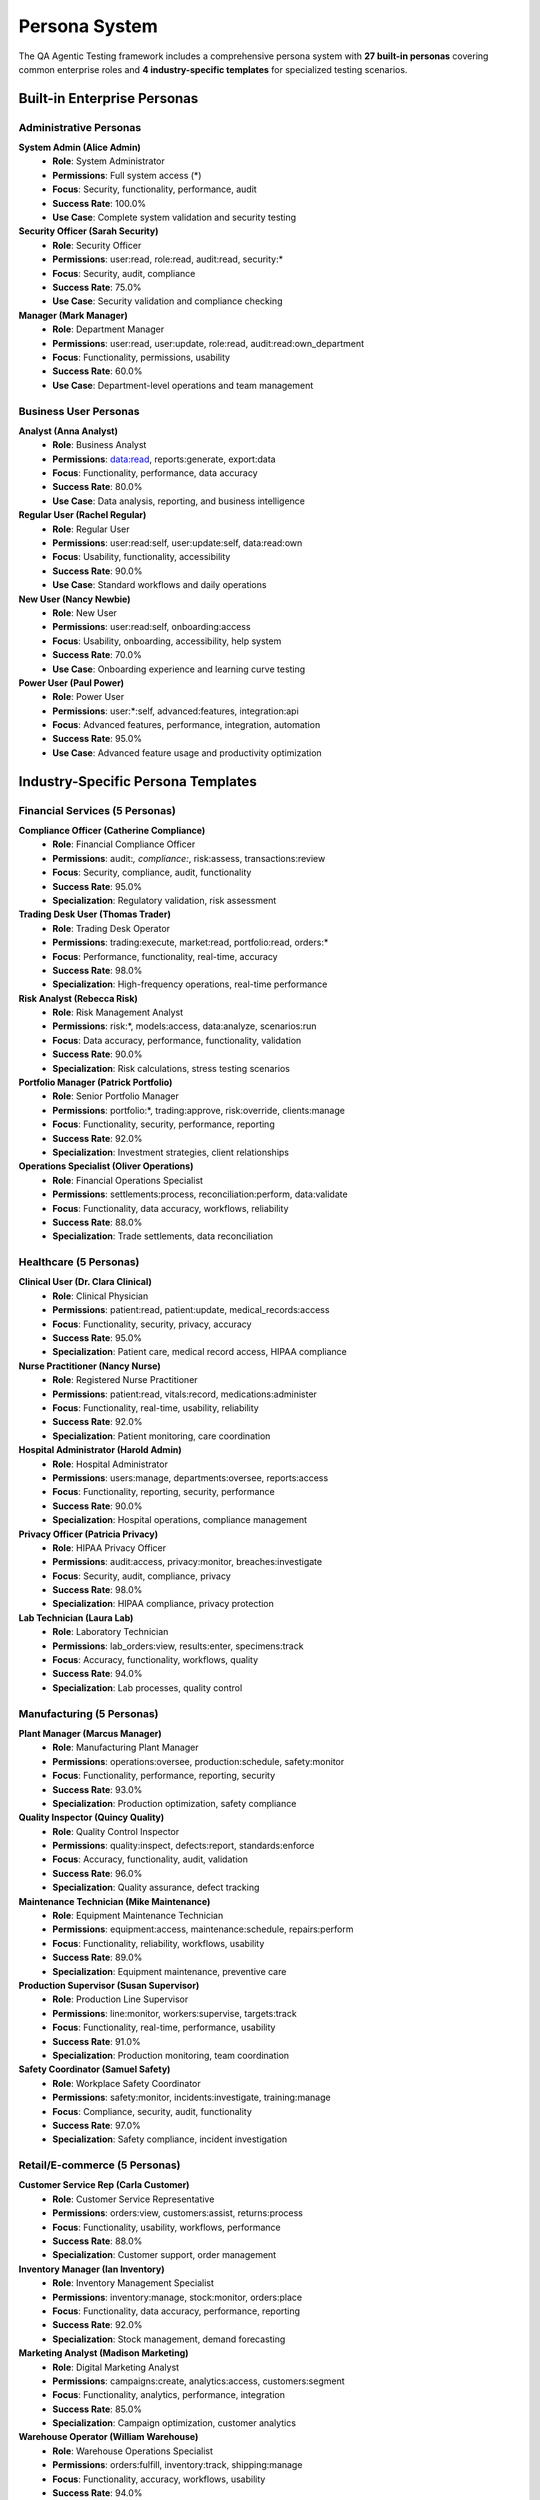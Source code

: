 Persona System
==============

The QA Agentic Testing framework includes a comprehensive persona system with **27 built-in personas** covering common enterprise roles and **4 industry-specific templates** for specialized testing scenarios.

Built-in Enterprise Personas
-----------------------------

Administrative Personas
~~~~~~~~~~~~~~~~~~~~~~~~

**System Admin (Alice Admin)**
   * **Role**: System Administrator
   * **Permissions**: Full system access (*)
   * **Focus**: Security, functionality, performance, audit
   * **Success Rate**: 100.0%
   * **Use Case**: Complete system validation and security testing

**Security Officer (Sarah Security)**
   * **Role**: Security Officer
   * **Permissions**: user:read, role:read, audit:read, security:*
   * **Focus**: Security, audit, compliance
   * **Success Rate**: 75.0%
   * **Use Case**: Security validation and compliance checking

**Manager (Mark Manager)**
   * **Role**: Department Manager
   * **Permissions**: user:read, user:update, role:read, audit:read:own_department
   * **Focus**: Functionality, permissions, usability
   * **Success Rate**: 60.0%
   * **Use Case**: Department-level operations and team management

Business User Personas
~~~~~~~~~~~~~~~~~~~~~~~

**Analyst (Anna Analyst)**
   * **Role**: Business Analyst
   * **Permissions**: data:read, reports:generate, export:data
   * **Focus**: Functionality, performance, data accuracy
   * **Success Rate**: 80.0%
   * **Use Case**: Data analysis, reporting, and business intelligence

**Regular User (Rachel Regular)**
   * **Role**: Regular User
   * **Permissions**: user:read:self, user:update:self, data:read:own
   * **Focus**: Usability, functionality, accessibility
   * **Success Rate**: 90.0%
   * **Use Case**: Standard workflows and daily operations

**New User (Nancy Newbie)**
   * **Role**: New User
   * **Permissions**: user:read:self, onboarding:access
   * **Focus**: Usability, onboarding, accessibility, help system
   * **Success Rate**: 70.0%
   * **Use Case**: Onboarding experience and learning curve testing

**Power User (Paul Power)**
   * **Role**: Power User
   * **Permissions**: user:*:self, advanced:features, integration:api
   * **Focus**: Advanced features, performance, integration, automation
   * **Success Rate**: 95.0%
   * **Use Case**: Advanced feature usage and productivity optimization

Industry-Specific Persona Templates
------------------------------------

Financial Services (5 Personas)
~~~~~~~~~~~~~~~~~~~~~~~~~~~~~~~~

**Compliance Officer (Catherine Compliance)**
   * **Role**: Financial Compliance Officer
   * **Permissions**: audit:*, compliance:*, risk:assess, transactions:review
   * **Focus**: Security, compliance, audit, functionality
   * **Success Rate**: 95.0%
   * **Specialization**: Regulatory validation, risk assessment

**Trading Desk User (Thomas Trader)**
   * **Role**: Trading Desk Operator
   * **Permissions**: trading:execute, market:read, portfolio:read, orders:*
   * **Focus**: Performance, functionality, real-time, accuracy
   * **Success Rate**: 98.0%
   * **Specialization**: High-frequency operations, real-time performance

**Risk Analyst (Rebecca Risk)**
   * **Role**: Risk Management Analyst
   * **Permissions**: risk:*, models:access, data:analyze, scenarios:run
   * **Focus**: Data accuracy, performance, functionality, validation
   * **Success Rate**: 90.0%
   * **Specialization**: Risk calculations, stress testing scenarios

**Portfolio Manager (Patrick Portfolio)**
   * **Role**: Senior Portfolio Manager
   * **Permissions**: portfolio:*, trading:approve, risk:override, clients:manage
   * **Focus**: Functionality, security, performance, reporting
   * **Success Rate**: 92.0%
   * **Specialization**: Investment strategies, client relationships

**Operations Specialist (Oliver Operations)**
   * **Role**: Financial Operations Specialist
   * **Permissions**: settlements:process, reconciliation:perform, data:validate
   * **Focus**: Functionality, data accuracy, workflows, reliability
   * **Success Rate**: 88.0%
   * **Specialization**: Trade settlements, data reconciliation

Healthcare (5 Personas)
~~~~~~~~~~~~~~~~~~~~~~~~

**Clinical User (Dr. Clara Clinical)**
   * **Role**: Clinical Physician
   * **Permissions**: patient:read, patient:update, medical_records:access
   * **Focus**: Functionality, security, privacy, accuracy
   * **Success Rate**: 95.0%
   * **Specialization**: Patient care, medical record access, HIPAA compliance

**Nurse Practitioner (Nancy Nurse)**
   * **Role**: Registered Nurse Practitioner
   * **Permissions**: patient:read, vitals:record, medications:administer
   * **Focus**: Functionality, real-time, usability, reliability
   * **Success Rate**: 92.0%
   * **Specialization**: Patient monitoring, care coordination

**Hospital Administrator (Harold Admin)**
   * **Role**: Hospital Administrator
   * **Permissions**: users:manage, departments:oversee, reports:access
   * **Focus**: Functionality, reporting, security, performance
   * **Success Rate**: 90.0%
   * **Specialization**: Hospital operations, compliance management

**Privacy Officer (Patricia Privacy)**
   * **Role**: HIPAA Privacy Officer
   * **Permissions**: audit:access, privacy:monitor, breaches:investigate
   * **Focus**: Security, audit, compliance, privacy
   * **Success Rate**: 98.0%
   * **Specialization**: HIPAA compliance, privacy protection

**Lab Technician (Laura Lab)**
   * **Role**: Laboratory Technician
   * **Permissions**: lab_orders:view, results:enter, specimens:track
   * **Focus**: Accuracy, functionality, workflows, quality
   * **Success Rate**: 94.0%
   * **Specialization**: Lab processes, quality control

Manufacturing (5 Personas)
~~~~~~~~~~~~~~~~~~~~~~~~~~~

**Plant Manager (Marcus Manager)**
   * **Role**: Manufacturing Plant Manager
   * **Permissions**: operations:oversee, production:schedule, safety:monitor
   * **Focus**: Functionality, performance, reporting, security
   * **Success Rate**: 93.0%
   * **Specialization**: Production optimization, safety compliance

**Quality Inspector (Quincy Quality)**
   * **Role**: Quality Control Inspector
   * **Permissions**: quality:inspect, defects:report, standards:enforce
   * **Focus**: Accuracy, functionality, audit, validation
   * **Success Rate**: 96.0%
   * **Specialization**: Quality assurance, defect tracking

**Maintenance Technician (Mike Maintenance)**
   * **Role**: Equipment Maintenance Technician
   * **Permissions**: equipment:access, maintenance:schedule, repairs:perform
   * **Focus**: Functionality, reliability, workflows, usability
   * **Success Rate**: 89.0%
   * **Specialization**: Equipment maintenance, preventive care

**Production Supervisor (Susan Supervisor)**
   * **Role**: Production Line Supervisor
   * **Permissions**: line:monitor, workers:supervise, targets:track
   * **Focus**: Functionality, real-time, performance, usability
   * **Success Rate**: 91.0%
   * **Specialization**: Production monitoring, team coordination

**Safety Coordinator (Samuel Safety)**
   * **Role**: Workplace Safety Coordinator
   * **Permissions**: safety:monitor, incidents:investigate, training:manage
   * **Focus**: Compliance, security, audit, functionality
   * **Success Rate**: 97.0%
   * **Specialization**: Safety compliance, incident investigation

Retail/E-commerce (5 Personas)
~~~~~~~~~~~~~~~~~~~~~~~~~~~~~~~

**Customer Service Rep (Carla Customer)**
   * **Role**: Customer Service Representative
   * **Permissions**: orders:view, customers:assist, returns:process
   * **Focus**: Functionality, usability, workflows, performance
   * **Success Rate**: 88.0%
   * **Specialization**: Customer support, order management

**Inventory Manager (Ian Inventory)**
   * **Role**: Inventory Management Specialist
   * **Permissions**: inventory:manage, stock:monitor, orders:place
   * **Focus**: Functionality, data accuracy, performance, reporting
   * **Success Rate**: 92.0%
   * **Specialization**: Stock management, demand forecasting

**Marketing Analyst (Madison Marketing)**
   * **Role**: Digital Marketing Analyst
   * **Permissions**: campaigns:create, analytics:access, customers:segment
   * **Focus**: Functionality, analytics, performance, integration
   * **Success Rate**: 85.0%
   * **Specialization**: Campaign optimization, customer analytics

**Warehouse Operator (William Warehouse)**
   * **Role**: Warehouse Operations Specialist
   * **Permissions**: orders:fulfill, inventory:track, shipping:manage
   * **Focus**: Functionality, accuracy, workflows, usability
   * **Success Rate**: 94.0%
   * **Specialization**: Order fulfillment, warehouse efficiency

**Fraud Analyst (Francine Fraud)**
   * **Role**: E-commerce Fraud Analyst
   * **Permissions**: transactions:review, fraud:investigate, accounts:suspend
   * **Focus**: Security, fraud detection, analytics, performance
   * **Success Rate**: 96.0%
   * **Specialization**: Fraud detection, transaction security

Using Personas
--------------

Auto-Generation from Your App
~~~~~~~~~~~~~~~~~~~~~~~~~~~~~~

.. code-block:: bash

   # Automatic persona discovery
   qa-test /path/to/your/app --discover-personas

   # The system analyzes your app and creates personas based on:
   # ✓ Discovered permissions (user:create, admin:delete, etc.)
   # ✓ Role definitions in code
   # ✓ API endpoint access patterns
   # ✓ UI access levels and workflows

Industry-Specific Loading
~~~~~~~~~~~~~~~~~~~~~~~~~

.. code-block:: bash

   # Load healthcare personas for medical applications
   qa-test /path/to/your/app --industry healthcare

   # Load financial services personas for banking/trading apps
   qa-test /path/to/your/app --industry financial_services

   # Load manufacturing personas for industrial applications
   qa-test /path/to/your/app --industry manufacturing

   # Load retail personas for e-commerce applications
   qa-test /path/to/your/app --industry retail_ecommerce

Custom Persona Creation
~~~~~~~~~~~~~~~~~~~~~~~

**Interactive Wizard:**

.. code-block:: bash

   # Create custom personas for your domain
   qa-test personas create --interactive

**JSON Template:**

.. code-block:: json

   {
     "key": "finance_approver",
     "name": "Finance Approver",
     "role": "Financial Operations Manager",
     "permissions": ["invoice:approve", "budget:read", "report:generate"],
     "goals": ["Approve financial transactions", "Monitor budget compliance"],
     "behavior_style": "Detail-oriented, risk-averse, compliance-focused",
     "typical_actions": ["Review invoices", "Generate financial reports"],
     "expected_success_rate": 90.0,
     "test_focus": ["functionality", "security", "compliance"]
   }

**Load Custom Personas:**

.. code-block:: bash

   # Use custom personas file
   qa-test /path/to/your/app --personas ./custom-personas.json

CLI Commands
------------

List Available Personas
~~~~~~~~~~~~~~~~~~~~~~~~

.. code-block:: bash

   # Show all personas
   qa-test personas list

   # Show specific industry
   qa-test personas list --industry healthcare

   # List available industries
   qa-test personas industries

Create Custom Personas
~~~~~~~~~~~~~~~~~~~~~~~

.. code-block:: bash

   # Interactive creation wizard
   qa-test personas create --interactive

   # Save to file
   qa-test personas create --interactive --file ./my-personas.json

Best Practices
--------------

Selecting Personas for Testing
~~~~~~~~~~~~~~~~~~~~~~~~~~~~~~~

1. **Match Industry Context**: Use industry-specific personas when available
2. **Cover Permission Levels**: Include admin, manager, and regular user personas
3. **Test Edge Cases**: Include new users and power users for comprehensive coverage
4. **Security Focus**: Always include security-focused personas for sensitive applications

Persona Configuration Tips
~~~~~~~~~~~~~~~~~~~~~~~~~~~

1. **Expected Success Rates**: Set realistic expectations based on permission levels
2. **Test Focus Areas**: Specify relevant focus areas for targeted testing
3. **Behavior Styles**: Define realistic behavior patterns for accurate testing
4. **Permission Mapping**: Ensure permissions align with actual application capabilities

Integration Examples
~~~~~~~~~~~~~~~~~~~~

See the :doc:`examples/user_management` section for detailed examples of persona usage in real applications.
